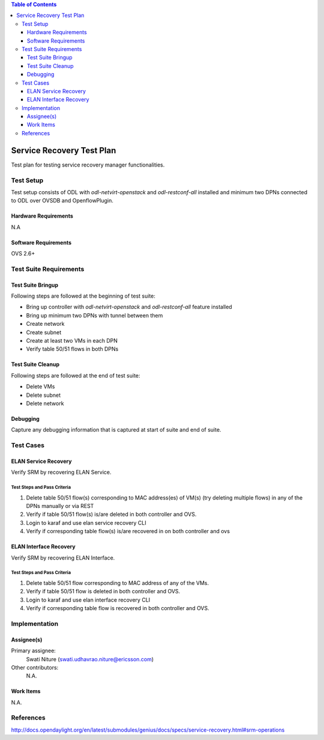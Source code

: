
.. contents:: Table of Contents
      :depth: 3

==========================
Service Recovery Test Plan
==========================

Test plan for testing service recovery manager functionalities.

Test Setup
==========
Test setup consists of ODL with `odl-netvirt-openstack` and `odl-restconf-all` installed and
minimum two DPNs connected to ODL over OVSDB and OpenflowPlugin.

Hardware Requirements
---------------------
N.A

Software Requirements
---------------------
OVS 2.6+

Test Suite Requirements
=======================

Test Suite Bringup
------------------
Following steps are followed at the beginning of test suite:

* Bring up controller with `odl-netvirt-openstack` and `odl-restconf-all` feature installed
* Bring up minimum two DPNs with tunnel between them
* Create network
* Create subnet
* Create at least two VMs in each DPN
* Verify table 50/51 flows in both DPNs

Test Suite Cleanup
------------------
Following steps are followed at the end of test suite:

* Delete VMs
* Delete subnet
* Delete network

Debugging
---------
Capture any debugging information that is captured at start of suite and end of suite.

Test Cases
==========

ELAN Service Recovery
----------------
Verify SRM by recovering ELAN Service.

Test Steps and Pass Criteria
^^^^^^^^^^^^^^^^^^^^^^^^^^^^

#. Delete table 50/51 flow(s) corresponding to MAC address(es) of VM(s) (try deleting multiple flows)
   in any of the DPNs manually or via REST
#. Verify if table 50/51 flow(s) is/are deleted in both controller and OVS.
#. Login to karaf and use elan service recovery CLI
#. Verify if corresponding table flow(s) is/are recovered in on both controller and ovs

ELAN Interface Recovery
----------------
Verify SRM by recovering ELAN Interface.

Test Steps and Pass Criteria
^^^^^^^^^^^^^^^^^^^^^^^^^^^^

#. Delete table 50/51 flow corresponding to MAC address of any of the VMs.
#. Verify if table 50/51 flow is deleted in both controller and OVS.
#. Login to karaf and use elan interface recovery CLI
#. Verify if corresponding table flow is recovered in both controller and OVS.

Implementation
==============

Assignee(s)
-----------

Primary assignee:
  Swati Niture (swati.udhavrao.niture@ericsson.com)


Other contributors:
  N.A.

Work Items
----------
N.A.

References
==========

http://docs.opendaylight.org/en/latest/submodules/genius/docs/specs/service-recovery.html#srm-operations



